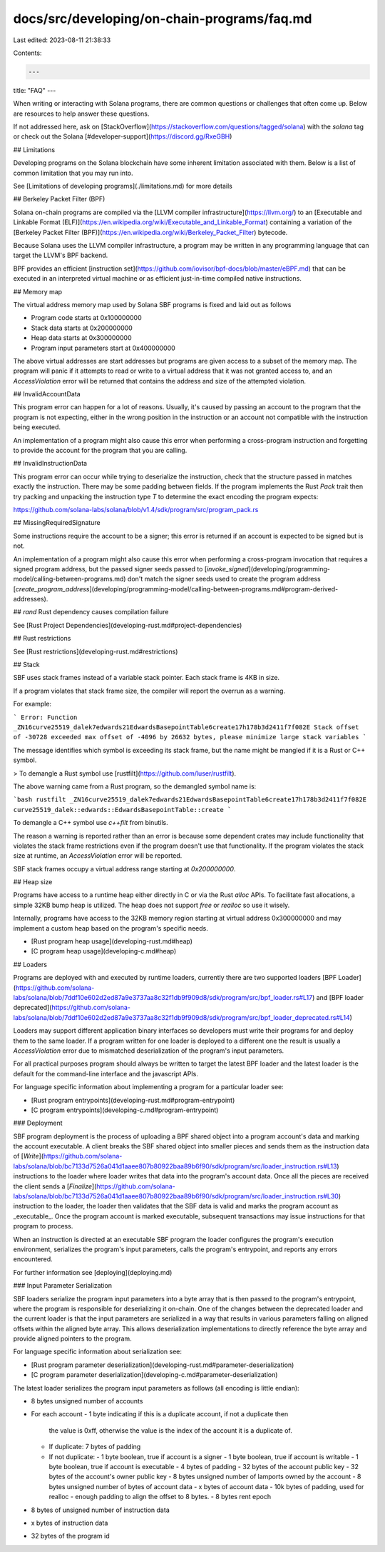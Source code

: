 docs/src/developing/on-chain-programs/faq.md
============================================

Last edited: 2023-08-11 21:38:33

Contents:

.. code-block:: md

    ---
title: "FAQ"
---

When writing or interacting with Solana programs, there are common questions or
challenges that often come up. Below are resources to help answer these
questions.

If not addressed here, ask on [StackOverflow](https://stackoverflow.com/questions/tagged/solana) with the `solana` tag or check out the Solana [#developer-support](https://discord.gg/RxeGBH)

## Limitations

Developing programs on the Solana blockchain have some inherent limitation associated with them. Below is a list of common limitation that you may run into.

See [Limitations of developing programs](./limitations.md) for more details

## Berkeley Packet Filter (BPF)

Solana on-chain programs are compiled via the [LLVM compiler infrastructure](https://llvm.org/) to an [Executable and Linkable Format (ELF)](https://en.wikipedia.org/wiki/Executable_and_Linkable_Format) containing
a variation of the [Berkeley Packet Filter (BPF)](https://en.wikipedia.org/wiki/Berkeley_Packet_Filter) bytecode.

Because Solana uses the LLVM compiler infrastructure, a program may be written in any programming language that can target the LLVM's BPF backend.

BPF provides an efficient [instruction set](https://github.com/iovisor/bpf-docs/blob/master/eBPF.md) that can be executed in an interpreted virtual machine or as efficient just-in-time compiled native instructions.

## Memory map

The virtual address memory map used by Solana SBF programs is fixed and laid out
as follows

- Program code starts at 0x100000000
- Stack data starts at 0x200000000
- Heap data starts at 0x300000000
- Program input parameters start at 0x400000000

The above virtual addresses are start addresses but programs are given access to
a subset of the memory map. The program will panic if it attempts to read or
write to a virtual address that it was not granted access to, and an
`AccessViolation` error will be returned that contains the address and size of
the attempted violation.

## InvalidAccountData

This program error can happen for a lot of reasons. Usually, it's caused by
passing an account to the program that the program is not expecting, either in
the wrong position in the instruction or an account not compatible with the
instruction being executed.

An implementation of a program might also cause this error when performing a
cross-program instruction and forgetting to provide the account for the program
that you are calling.

## InvalidInstructionData

This program error can occur while trying to deserialize the instruction, check
that the structure passed in matches exactly the instruction. There may be some
padding between fields. If the program implements the Rust `Pack` trait then try
packing and unpacking the instruction type `T` to determine the exact encoding
the program expects:

https://github.com/solana-labs/solana/blob/v1.4/sdk/program/src/program_pack.rs

## MissingRequiredSignature

Some instructions require the account to be a signer; this error is returned if
an account is expected to be signed but is not.

An implementation of a program might also cause this error when performing a
cross-program invocation that requires a signed program address, but the passed
signer seeds passed to [`invoke_signed`](developing/programming-model/calling-between-programs.md)
don't match the signer seeds used to create the program address
[`create_program_address`](developing/programming-model/calling-between-programs.md#program-derived-addresses).

## `rand` Rust dependency causes compilation failure

See [Rust Project Dependencies](developing-rust.md#project-dependencies)

## Rust restrictions

See [Rust restrictions](developing-rust.md#restrictions)

## Stack

SBF uses stack frames instead of a variable stack pointer. Each stack frame is
4KB in size.

If a program violates that stack frame size, the compiler will report the
overrun as a warning.

For example:

```
Error: Function _ZN16curve25519_dalek7edwards21EdwardsBasepointTable6create17h178b3d2411f7f082E Stack offset of -30728 exceeded max offset of -4096 by 26632 bytes, please minimize large stack variables
```

The message identifies which symbol is exceeding its stack frame, but the name
might be mangled if it is a Rust or C++ symbol.

> To demangle a Rust symbol use [rustfilt](https://github.com/luser/rustfilt).

The above warning came from a Rust program, so the demangled symbol name is:

```bash
rustfilt _ZN16curve25519_dalek7edwards21EdwardsBasepointTable6create17h178b3d2411f7f082E
curve25519_dalek::edwards::EdwardsBasepointTable::create
```

To demangle a C++ symbol use `c++filt` from binutils.

The reason a warning is reported rather than an error is because some dependent
crates may include functionality that violates the stack frame restrictions even
if the program doesn't use that functionality. If the program violates the stack
size at runtime, an `AccessViolation` error will be reported.

SBF stack frames occupy a virtual address range starting at `0x200000000`.

## Heap size

Programs have access to a runtime heap either directly in C or via the Rust
`alloc` APIs. To facilitate fast allocations, a simple 32KB bump heap is
utilized. The heap does not support `free` or `realloc` so use it wisely.

Internally, programs have access to the 32KB memory region starting at virtual
address 0x300000000 and may implement a custom heap based on the program's
specific needs.

- [Rust program heap usage](developing-rust.md#heap)
- [C program heap usage](developing-c.md#heap)

## Loaders

Programs are deployed with and executed by runtime loaders, currently there are
two supported loaders [BPF
Loader](https://github.com/solana-labs/solana/blob/7ddf10e602d2ed87a9e3737aa8c32f1db9f909d8/sdk/program/src/bpf_loader.rs#L17)
and [BPF loader
deprecated](https://github.com/solana-labs/solana/blob/7ddf10e602d2ed87a9e3737aa8c32f1db9f909d8/sdk/program/src/bpf_loader_deprecated.rs#L14)

Loaders may support different application binary interfaces so developers must
write their programs for and deploy them to the same loader. If a program
written for one loader is deployed to a different one the result is usually a
`AccessViolation` error due to mismatched deserialization of the program's input
parameters.

For all practical purposes program should always be written to target the latest
BPF loader and the latest loader is the default for the command-line interface
and the javascript APIs.

For language specific information about implementing a program for a particular
loader see:

- [Rust program entrypoints](developing-rust.md#program-entrypoint)
- [C program entrypoints](developing-c.md#program-entrypoint)

### Deployment

SBF program deployment is the process of uploading a BPF shared object into a
program account's data and marking the account executable. A client breaks the
SBF shared object into smaller pieces and sends them as the instruction data of
[`Write`](https://github.com/solana-labs/solana/blob/bc7133d7526a041d1aaee807b80922baa89b6f90/sdk/program/src/loader_instruction.rs#L13)
instructions to the loader where loader writes that data into the program's
account data. Once all the pieces are received the client sends a
[`Finalize`](https://github.com/solana-labs/solana/blob/bc7133d7526a041d1aaee807b80922baa89b6f90/sdk/program/src/loader_instruction.rs#L30)
instruction to the loader, the loader then validates that the SBF data is valid
and marks the program account as _executable_. Once the program account is
marked executable, subsequent transactions may issue instructions for that
program to process.

When an instruction is directed at an executable SBF program the loader
configures the program's execution environment, serializes the program's input
parameters, calls the program's entrypoint, and reports any errors encountered.

For further information see [deploying](deploying.md)

### Input Parameter Serialization

SBF loaders serialize the program input parameters into a byte array that is
then passed to the program's entrypoint, where the program is responsible for
deserializing it on-chain. One of the changes between the deprecated loader and
the current loader is that the input parameters are serialized in a way that
results in various parameters falling on aligned offsets within the aligned byte
array. This allows deserialization implementations to directly reference the
byte array and provide aligned pointers to the program.

For language specific information about serialization see:

- [Rust program parameter
  deserialization](developing-rust.md#parameter-deserialization)
- [C program parameter
  deserialization](developing-c.md#parameter-deserialization)

The latest loader serializes the program input parameters as follows (all
encoding is little endian):

- 8 bytes unsigned number of accounts
- For each account
  - 1 byte indicating if this is a duplicate account, if not a duplicate then
    the value is 0xff, otherwise the value is the index of the account it is a
    duplicate of.
  - If duplicate: 7 bytes of padding
  - If not duplicate:
    - 1 byte boolean, true if account is a signer
    - 1 byte boolean, true if account is writable
    - 1 byte boolean, true if account is executable
    - 4 bytes of padding
    - 32 bytes of the account public key
    - 32 bytes of the account's owner public key
    - 8 bytes unsigned number of lamports owned by the account
    - 8 bytes unsigned number of bytes of account data
    - x bytes of account data
    - 10k bytes of padding, used for realloc
    - enough padding to align the offset to 8 bytes.
    - 8 bytes rent epoch
- 8 bytes of unsigned number of instruction data
- x bytes of instruction data
- 32 bytes of the program id



